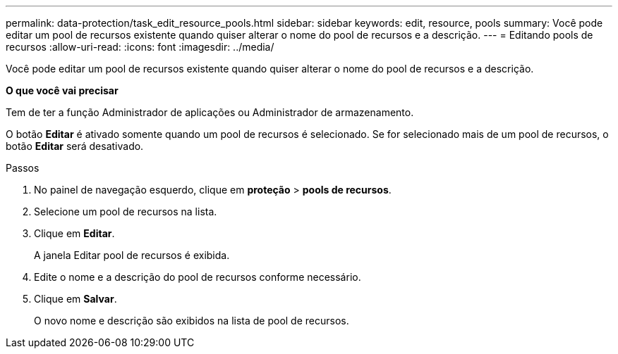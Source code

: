 ---
permalink: data-protection/task_edit_resource_pools.html 
sidebar: sidebar 
keywords: edit, resource, pools 
summary: Você pode editar um pool de recursos existente quando quiser alterar o nome do pool de recursos e a descrição. 
---
= Editando pools de recursos
:allow-uri-read: 
:icons: font
:imagesdir: ../media/


[role="lead"]
Você pode editar um pool de recursos existente quando quiser alterar o nome do pool de recursos e a descrição.

*O que você vai precisar*

Tem de ter a função Administrador de aplicações ou Administrador de armazenamento.

O botão *Editar* é ativado somente quando um pool de recursos é selecionado. Se for selecionado mais de um pool de recursos, o botão *Editar* será desativado.

.Passos
. No painel de navegação esquerdo, clique em *proteção* > *pools de recursos*.
. Selecione um pool de recursos na lista.
. Clique em *Editar*.
+
A janela Editar pool de recursos é exibida.

. Edite o nome e a descrição do pool de recursos conforme necessário.
. Clique em *Salvar*.
+
O novo nome e descrição são exibidos na lista de pool de recursos.


